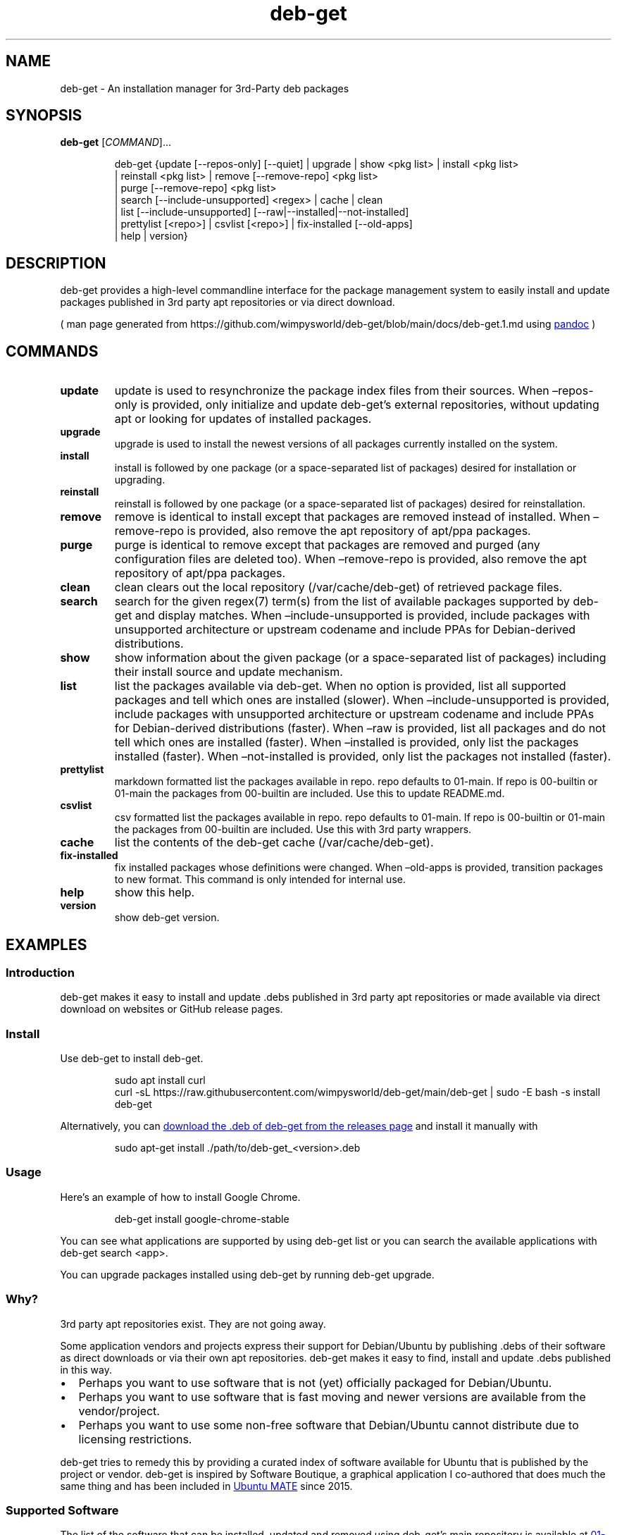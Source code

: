 .\" Automatically generated by Pandoc 3.1.11
.\"
.TH "deb\-get" "1" "February 14, 2022" "deb\-get" "deb\-get User Manual"
.SH NAME
deb\-get \- An installation manager for 3rd\-Party deb packages
.SH SYNOPSIS
\f[B]deb\-get\f[R] [\f[I]COMMAND\f[R]]\&...
.IP
.EX
deb\-get {update [\-\-repos\-only] [\-\-quiet] | upgrade | show <pkg list> | install <pkg list>
        | reinstall <pkg list> | remove [\-\-remove\-repo] <pkg list>
        | purge [\-\-remove\-repo] <pkg list>
        | search [\-\-include\-unsupported] <regex> | cache | clean
        | list [\-\-include\-unsupported] [\-\-raw|\-\-installed|\-\-not\-installed]
        | prettylist [<repo>] | csvlist [<repo>] | fix\-installed [\-\-old\-apps]
        | help | version}
.EE
.SH DESCRIPTION
deb\-get provides a high\-level commandline interface for the package
management system to easily install and update packages published in 3rd
party apt repositories or via direct download.
.PP
( man page generated from
https://github.com/wimpysworld/deb\-get/blob/main/docs/deb\-get.1.md
using \c
.UR https://pandoc.org/
\f[CR]pandoc\f[R]
.UE \c
\ )
.SH COMMANDS
.TP
\f[B]update\f[R]
update is used to resynchronize the package index files from their
sources.
When \[en]repos\-only is provided, only initialize and update
deb\-get\[cq]s external repositories, without updating apt or looking
for updates of installed packages.
.TP
\f[B]upgrade\f[R]
upgrade is used to install the newest versions of all packages currently
installed on the system.
.TP
\f[B]install\f[R]
install is followed by one package (or a space\-separated list of
packages) desired for installation or upgrading.
.TP
\f[B]reinstall\f[R]
reinstall is followed by one package (or a space\-separated list of
packages) desired for reinstallation.
.TP
\f[B]remove\f[R]
remove is identical to install except that packages are removed instead
of installed.
When \[en]remove\-repo is provided, also remove the apt repository of
apt/ppa packages.
.TP
\f[B]purge\f[R]
purge is identical to remove except that packages are removed and purged
(any configuration files are deleted too).
When \[en]remove\-repo is provided, also remove the apt repository of
apt/ppa packages.
.TP
\f[B]clean\f[R]
clean clears out the local repository (/var/cache/deb\-get) of retrieved
package files.
.TP
\f[B]search\f[R]
search for the given regex(7) term(s) from the list of available
packages supported by deb\-get and display matches.
When \[en]include\-unsupported is provided, include packages with
unsupported architecture or upstream codename and include PPAs for
Debian\-derived distributions.
.TP
\f[B]show\f[R]
show information about the given package (or a space\-separated list of
packages) including their install source and update mechanism.
.TP
\f[B]list\f[R]
list the packages available via deb\-get.
When no option is provided, list all supported packages and tell which
ones are installed (slower).
When \[en]include\-unsupported is provided, include packages with
unsupported architecture or upstream codename and include PPAs for
Debian\-derived distributions (faster).
When \[en]raw is provided, list all packages and do not tell which ones
are installed (faster).
When \[en]installed is provided, only list the packages installed
(faster).
When \[en]not\-installed is provided, only list the packages not
installed (faster).
.TP
\f[B]prettylist\f[R]
markdown formatted list the packages available in repo.
repo defaults to 01\-main.
If repo is 00\-builtin or 01\-main the packages from 00\-builtin are
included.
Use this to update README.md.
.TP
\f[B]csvlist\f[R]
csv formatted list the packages available in repo.
repo defaults to 01\-main.
If repo is 00\-builtin or 01\-main the packages from 00\-builtin are
included.
Use this with 3rd party wrappers.
.TP
\f[B]cache\f[R]
list the contents of the deb\-get cache (/var/cache/deb\-get).
.TP
\f[B]fix\-installed\f[R]
fix installed packages whose definitions were changed.
When \[en]old\-apps is provided, transition packages to new format.
This command is only intended for internal use.
.TP
\f[B]help\f[R]
show this help.
.TP
\f[B]version\f[R]
show deb\-get version.
.SH EXAMPLES
.SS Introduction
\f[CR]deb\-get\f[R] makes it easy to install and update \f[CR].debs\f[R]
published in 3rd party apt repositories or made available via direct
download on websites or GitHub release pages.
.SS Install
Use \f[CR]deb\-get\f[R] to install \f[CR]deb\-get\f[R].
.IP
.EX
sudo apt install curl
curl \-sL https://raw.githubusercontent.com/wimpysworld/deb\-get/main/deb\-get | sudo \-E bash \-s install deb\-get
.EE
.PP
Alternatively, you can \c
.UR https://github.com/wimpysworld/deb-get/releases/latest
download the \f[CR].deb\f[R] of \f[CR]deb\-get\f[R] from the releases
page
.UE \c
\ and install it manually with
.IP
.EX
sudo apt\-get install ./path/to/deb\-get_<version>.deb
.EE
.SS Usage
Here\[cq]s an example of how to install Google Chrome.
.IP
.EX
deb\-get install google\-chrome\-stable
.EE
.PP
You can see what applications are supported by using
\f[CR]deb\-get list\f[R] or you can search the available applications
with \f[CR]deb\-get search <app>\f[R].
.PP
You can upgrade packages installed using \f[CR]deb\-get\f[R] by running
\f[CR]deb\-get upgrade\f[R].
.SS Why?
3rd party apt repositories exist.
They are not going away.
.PP
Some application vendors and projects express their support for
Debian/Ubuntu by publishing \f[CR].debs\f[R] of their software as direct
downloads or via their own apt repositories.
\f[CR]deb\-get\f[R] makes it easy to find, install and update
\f[CR].debs\f[R] published in this way.
.IP \[bu] 2
Perhaps you want to use software that is not (yet) officially packaged
for Debian/Ubuntu.
.IP \[bu] 2
Perhaps you want to use software that is fast moving and newer versions
are available from the vendor/project.
.IP \[bu] 2
Perhaps you want to use some non\-free software that Debian/Ubuntu
cannot distribute due to licensing restrictions.
.PP
\f[CR]deb\-get\f[R] tries to remedy this by providing a curated index of
software available for Ubuntu that is published by the project or
vendor.
\f[CR]deb\-get\f[R] is inspired by Software Boutique, a graphical
application I co\-authored that does much the same thing and has been
included in \c
.UR https://ubuntu-mate.org
Ubuntu MATE
.UE \c
\ since 2015.
.SS Supported Software
The list of the software that can be installed, updated and removed
using \f[CR]deb\-get\f[R]\[cq]s main repository is available at \c
.UR https://github.com/wimpysworld/deb-get/blob/main/01-main/README.md
01\-main/README
.UE \c
\&.
.SS How do package updates work?
.SS 3rd party apt repositories and PPAs
If packages are available via a 3rd party \f[CR]apt\f[R] repository or a
Launchpad PPA, then those packages will be updated/upgraded when using
\f[CR]sudo apt\-get update\f[R] and \f[CR]sudo apt\-get upgrade\f[R].
.SS GitHub Releases and direct downloads
For \f[CR].deb\f[R] packages that are only available via GitHub Releases
or direct download, then those packages can only be updated/upgraded by
using \f[CR]deb\-get update\f[R] and \f[CR]deb\-get upgrade\f[R].
.SS GitHub API Rate Limits
\f[CR]deb\-get\f[R] uses the \c
.UR https://docs.github.com/en/rest
GitHub REST API
.UE \c
\ for some functionality when applications are provided via GitHub
Releases and for unauthenticated interactions this API is \c
.UR
https://docs.github.com/en/rest/overview/resources-in-the-rest-api#rate-limiting
rate\-limited
.UE \c
\ to 60 calls per hour per source (IP Address).
This is vital for keeping the API responsive and available to all users,
but can be inconvenient if you have a lot of GitHub releases being
handled by \f[CR]deb\-get\f[R] (or need to update several times in a
short period to test your \c
.UR
https://github.com/wimpysworld/deb-get/blob/main/01-main/CONTRIBUTING.md
contribution
.UE \c
) and will result in, for example, temporary failures to be able to
upgrade or install applications via GitHub Releases.
.PP
If you have a GitHub account you can authenticate your GitHub API usage
to increase your rate\-limit to 5000 requests per hour per authenticated
user.
To do this you will need to use a \c
.UR
https://docs.github.com/en/authentication/keeping-your-account-and-data-secure/creating-a-personal-access-token
Personal Access Token (PAT)
.UE \c
\&.
Once you have created a token within GitHub (or identified an
appropriate existing token) you should insert it into an environment
variable (\f[CR]DEBGET_TOKEN\f[R]) for \f[CR]deb\-get\f[R] to pick up
and use to authenticate to the GitHub API.
.PP
e.g.:
.IP
.EX
export DEBGET_TOKEN=<my\-secret\-token>
deb\-get update
deb\-get upgrade
.EE
.SS Adding Software
For information on what is acceptable as suggestion for new packages and
instructions on how to open a PR to add a new package to the main
repository, head to \c
.UR
https://github.com/wimpysworld/deb-get/blob/main/01-main/CONTRIBUTING.md
01\-main/CONTRIBUTING
.UE \c
\&.
.SS Adding external repositories
It is possible to also add a \f[CR]deb\-get\f[R]\-compatible external
repository, and supplement the list of supported packages, typically
because you need to:
.IP "1." 3
Add something which does not meet any of the general guidelines of the
main repository; or
.IP "2." 3
Change the definition of a package from the main repository.
.PP
For information on how to create and maintain a
\f[CR]deb\-get\f[R]\-compatible external repository, head to \c
.UR https://github.com/wimpysworld/deb-get/blob/main/EXTREPO.md
EXTREPO
.UE \c
\&.
.PP
How to use:
.IP \[bu] 2
Manually create the file
\f[CR]/etc/deb\-get/<priority>\-<repo>.repo\f[R], containing in its
first line the base URL of the repository.
.RS 2
.IP \[bu] 2
The \f[CR]<priority>\f[R] value is a two\-digit number between 00 and 99
that defines the order in which the repositories will be loaded (00
first, 99 last), so if any conflicting definitions are found, the one
from the repository with the highest priority will be used (the builtin
definitions from the \f[CR]deb\-get\f[R] script itself have priority 00,
the main repository has priority 01 and the custom user includes have
priority 99).
.IP \[bu] 2
The \f[CR]<repo>\f[R] value can be anything, but it should preferably be
unique and easy to remember.
.RE
.IP \[bu] 2
Run \f[CR]deb\-get update\f[R], so the manifest file and the package
definition files are downloaded.
.SS Custom User Includes
As a more advanced feature, it is possible to also add your own local
customizations or overrides, and supplement the list of packages
supported by the main repository.
This feature is especially useful so that your local copy of the main
repository can remain unmodified and always be kept fully up to date by
moving your customizations out in a seperate folder away from the main
repository.
.PP
Typically because:
.IP "1." 3
You are waiting on a pending request for a new software package, which
has been submitted for consideration but has not been reviewed /
accepted / merged / released yet; or
.IP "2." 3
You need to add something which does not meet any of the general
guidelines of the main repository, for whatever various reason(s).
.PP
How to use:
.IP \[bu] 2
Manually create the folder \f[CR]/etc/deb\-get/99\-local.d/\f[R] if it
does not exist already.
By default, \f[CR]deb\-get\f[R] does not create this folder unless your
specific distribution has packaged it that way.
.IP \[bu] 2
Any files directly within this folder will be bash sourced
e.g.\ \f[CR]. /etc/deb\-get/99\-local.d/appname1\f[R].
.IP \[bu] 2
The name of the added file \f[B]must\f[R] match \f[B]exactly\f[R] the
name of the package being defined.
.IP \[bu] 2
For information on how to create a package definition file, head to \c
.UR
https://github.com/wimpysworld/deb-get/blob/main/EXTREPO.md#the-package-definition-files
EXTREPO
.UE \c
\&.
.IP \[bu] 2
Your user custom package definition files are then loaded after the
package definitions from any added repository.
.IP \[bu] 2
A recommendation message is printed for any new user added definitions,
with a URL link to open a request.
.IP \[bu] 2
Warning messages are then also printed for any conflicts detected for
overriden definitions (of same name), which then take priority over
existing ones.
.PP
For the last situation, this is most often meant as a helpful reminder
to remove your custom definition once it has been successfully merged
upstream into the main repository, so after the main repository updates
itself you are properly notified.
It also avoids keeping lots of duplicate definitions around.
.PP
We really hope that you will enjoy the convenience and flexibility of
the user overrides feature, so please consider in return to open new
issues and pull requests, for any new package definitions you create, so
that we can share those back with the wider community.
Many thanks for your consideration!
.SS Related projects
.IP \[bu] 2
\c
.UR https://app-outlet.github.io/
App Outlet
.UE \c
: \f[I]A Universal linux app store\f[R]
.IP \[bu] 2
\c
.UR https://github.com/OhMyMndy/bin-get
bin\-get
.UE \c
: \f[I]Script to easily and safely fetch binaries from Github
Releases/tags\f[R]
.IP \[bu] 2
\c
.UR https://www.makedeb.org/
makedeb
.UE \c
: \f[I]A simplicity\-focused packaging tool for Debian archives\f[R]
.IP \[bu] 2
\c
.UR https://www.danieltufvesson.com/makeresolvedeb
MakeResolveDeb
.UE \c
: \f[I]Install DaVinci Resolve or DaVinci Resolve Studio on Debian\f[R]
.IP \[bu] 2
\c
.UR https://pacstall.dev/
pacstall
.UE \c
: \f[I]The AUR alternative for Ubuntu\f[R]
.IP \[bu] 2
\c
.UR https://github.com/ubuntu/ubuntu-make
Ubuntu Make
.UE \c
: \f[I]Easy setup of common tools for developers on Ubuntu.\f[R]
.IP \[bu] 2
\c
.UR https://github.com/popey/unsnap
unsnap
.UE \c
: \f[I]Quickly migrate from using snap packages to flatpaks\f[R] ## In
the media
.IP \[bu] 2
\c
.UR
https://www.gamingonlinux.com/2022/05/the-deb-get-tool-helps-ubuntu-and-derivative-distro-fans-grab-extra-apps/
The deb\-get tool helps Ubuntu (and derivative distro) fans grab extra
apps
.UE \c
\ \- \f[B]GamingOnLinux\f[R]
.IP \[bu] 2
\c
.UR
https://www.omgubuntu.co.uk/2022/05/use-deb-get-to-install-popular-linux-apps-on-ubuntu
Deb\-Get is `Apt\-Get' for 3rd\-Party Ubuntu Software
.UE \c
\ \- \f[B]omg!
ubuntu!\f[R]
.IP \[bu] 2
\c
.UR
https://www.tomshardware.com/uk/how-to/install-linux-apps-with-deb-get
How To Install Third\-Party Linux Applications with Deb\-Get
.UE \c
\ \- \f[B]toms HARDWARE\f[R]
.IP \[bu] 2
\c
.UR
https://www.techrepublic.com/article/use-deb-get-install-third-party-software-ubuntu/
How to use deb\-get to install third\-party software on Ubuntu
.UE \c
\ \- \f[B]TechRepublic\f[R]
.IP \[bu] 2
\c
.UR https://news.itsfoss.com/deb-get-ubuntu/
Ubuntu MATE\[cq]s Lead Creates a Nifty Tool to Help Install 3rd Party
Deb Packages
.UE \c
\ \- \f[B]It\[cq]s FOSS\f[R]
.IP \[bu] 2
\c
.UR https://fosspost.org/deb-get-install-3rd-party-software-ubuntu/
Easily Get 3rd\-Party Software on Ubuntu With Deb\-Get
.UE \c
\ \- \f[B]FOSS Post\f[R]
.IP \[bu] 2
\c
.UR
https://ubunlog.com/en/deb-get-un-apt-get-para-instalar-software-de-terceros-en-ubuntu/
deb\-get, an \[lq]apt\-get\[rq] to install third\-party software on
Ubuntu
.UE \c
\ \- \f[B]ubunlog\f[R]
.IP \[bu] 2
\c
.UR
https://www.linuxadictos.com/en/deb-get-una-utilidad-para-instalar-software-de-terceros.html
deb\-get, a utility for installing third\-party software
.UE \c
\ \- \f[B]Linux Addicted\f[R]
.SH BUGS
Submit bug reports online at: \c
.UR https://github.com/wimpysworld/deb-get/issues
.UE \c
.SH SEE ALSO
Full sources at: \c
.UR https://github.com/wimpysworld/deb-get
.UE \c
.PP
deborah(1)
.SH AUTHORS
Martin Wimpress.
